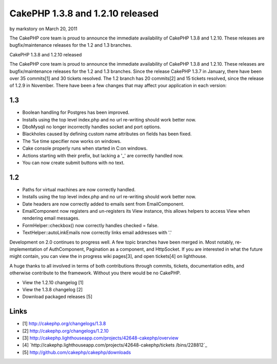 CakePHP 1.3.8 and 1.2.10 released
=================================

by markstory on March 20, 2011

The CakePHP core team is proud to announce the immediate availability
of CakePHP 1.3.8 and 1.2.10. These releases are bugfix/maintenance
releases for the 1.2 and 1.3 branches.

CakePHP 1.3.8 and 1.2.10 released

The CakePHP core team is proud to announce the immediate availability
of CakePHP 1.3.8 and 1.2.10. These releases are bugfix/maintenance
releases for the 1.2 and 1.3 branches. Since the release CakePHP 1.3.7
in January, there have been over 35 commits[1] and 30 tickets
resolved. The 1.2 branch has 20 commits[2] and 15 tickets resolved,
since the release of 1.2.9 in November. There have been a few changes
that may affect your application in each version:


1.3
~~~

+ Boolean handling for Postgres has been improved.
+ Installs using the top level index.php and no url re-writing should
  work better now.
+ DboMysqli no longer incorrectly handles socket and port options.
+ Blackholes caused by defining custom name attributes on fields has
  been fixed.
+ The %e time specifier now works on windows.
+ Cake console properly runs when started in C:\ on windows.
+ Actions starting with their prefix, but lacking a '_' are correctly
  handled now.
+ You can now create submit buttons with no text.



1.2
~~~

+ Paths for virtual machines are now correctly handled.
+ Installs using the top level index.php and no url re-writing should
  work better now.
+ Date headers are now correctly added to emails sent from
  EmailComponent.
+ EmailComponent now registers and un-registers its View instance,
  this allows helpers to access View when rendering email messages.
+ FormHelper::checkbox() now correctly handles checked = false.
+ TextHelper::autoLinkEmails now correctly links email addresses with
  '.'

Development on 2.0 continues to progress well. A few topic branches
have been merged in. Most notably, re-implementation of AuthComponent,
Pagination as a component, and HttpSocket. If you are interested in
what the future might contain, you can view the in progress wiki
pages[3], and open tickets[4] on lighthouse.

A huge thanks to all involved in terms of both contributions through
commits, tickets, documentation edits, and otherwise contribute to the
framework. Without you there would be no CakePHP.

+ View the 1.2.10 changelog [1]
+ View the 1.3.8 changelog [2]
+ Download packaged releases [5]



Links
~~~~~

+ [1] `http://cakephp.org/changelogs/1.3.8`_
+ [2] `http://cakephp.org/changelogs/1.2.10`_
+ [3]
  `http://cakephp.lighthouseapp.com/projects/42648-cakephp/overview`_
+ [4] `http://cakephp.lighthouseapp.com/projects/42648-cakephp/tickets
  /bins/228812`_
+ [5] `http://github.com/cakephp/cakephp/downloads`_




.. _http://cakephp.lighthouseapp.com/projects/42648-cakephp/tickets/bins/228812: http://cakephp.lighthouseapp.com/projects/42648-cakephp/tickets/bins/228812
.. _http://cakephp.org/changelogs/1.3.8: http://cakephp.org/changelogs/1.3.8
.. _http://cakephp.org/changelogs/1.2.10: http://cakephp.org/changelogs/1.2.10
.. _http://github.com/cakephp/cakephp/downloads: http://github.com/cakephp/cakephp/downloads
.. _http://cakephp.lighthouseapp.com/projects/42648-cakephp/overview: http://cakephp.lighthouseapp.com/projects/42648-cakephp/overview
.. meta::
    :title: CakePHP 1.3.8 and 1.2.10 released
    :description: CakePHP Article related to CakePHP,releases,News
    :keywords: CakePHP,releases,News
    :copyright: Copyright 2011 markstory
    :category: news

